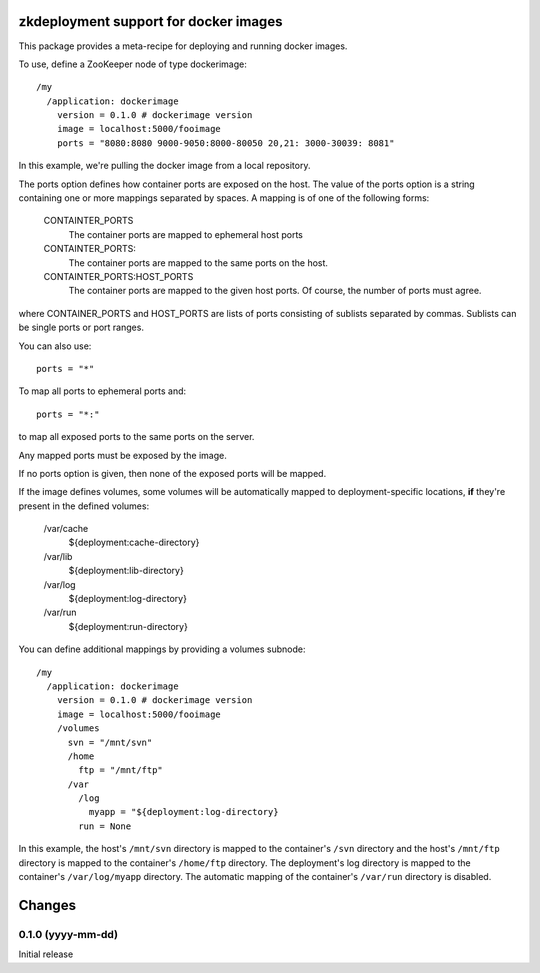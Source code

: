 zkdeployment support for docker images
**************************************

This package provides a meta-recipe for deploying and running docker
images.

To use, define a ZooKeeper node of type dockerimage::

  /my
    /application: dockerimage
      version = 0.1.0 # dockerimage version
      image = localhost:5000/fooimage
      ports = "8080:8080 9000-9050:8000-80050 20,21: 3000-30039: 8081"

In this example, we're pulling the docker image from a local
repository.

The ports option defines how container ports are exposed on the host.
The value of the ports option is a string containing one or more
mappings separated by spaces.  A mapping is of one of the following
forms:

  CONTAINTER_PORTS
    The container ports are mapped to ephemeral host ports

  CONTAINTER_PORTS:
    The container ports are mapped to the same ports on the host.

  CONTAINTER_PORTS:HOST_PORTS
    The container ports are mapped to the given host ports. Of course,
    the number of ports must agree.

where CONTAINER_PORTS and HOST_PORTS are lists of ports consisting of
sublists separated by commas. Sublists can be single ports or port
ranges.

You can also use::

  ports = "*"

To map all ports to ephemeral ports and::

  ports = "*:"

to map all exposed ports to the same ports on the server.

Any mapped ports must be exposed by the image.

If no ports option is given, then none of the exposed ports will be
mapped.


If the image defines volumes, some volumes will be automatically
mapped to deployment-specific locations, **if** they're present in the
defined volumes:

  /var/cache
    ${deployment:cache-directory}

  /var/lib
    ${deployment:lib-directory}

  /var/log
    ${deployment:log-directory}

  /var/run
    ${deployment:run-directory}

You can define additional mappings by providing a volumes subnode::

  /my
    /application: dockerimage
      version = 0.1.0 # dockerimage version
      image = localhost:5000/fooimage
      /volumes
        svn = "/mnt/svn"
        /home
          ftp = "/mnt/ftp"
        /var
          /log
            myapp = "${deployment:log-directory}
          run = None

In this example, the host's ``/mnt/svn`` directory is mapped to the
container's ``/svn`` directory and the host's ``/mnt/ftp`` directory
is mapped to the container's ``/home/ftp`` directory.  The
deployment's log directory is mapped to the container's
``/var/log/myapp`` directory.  The automatic mapping of the
container's ``/var/run`` directory is disabled.

Changes
*******

0.1.0 (yyyy-mm-dd)
==================

Initial release
